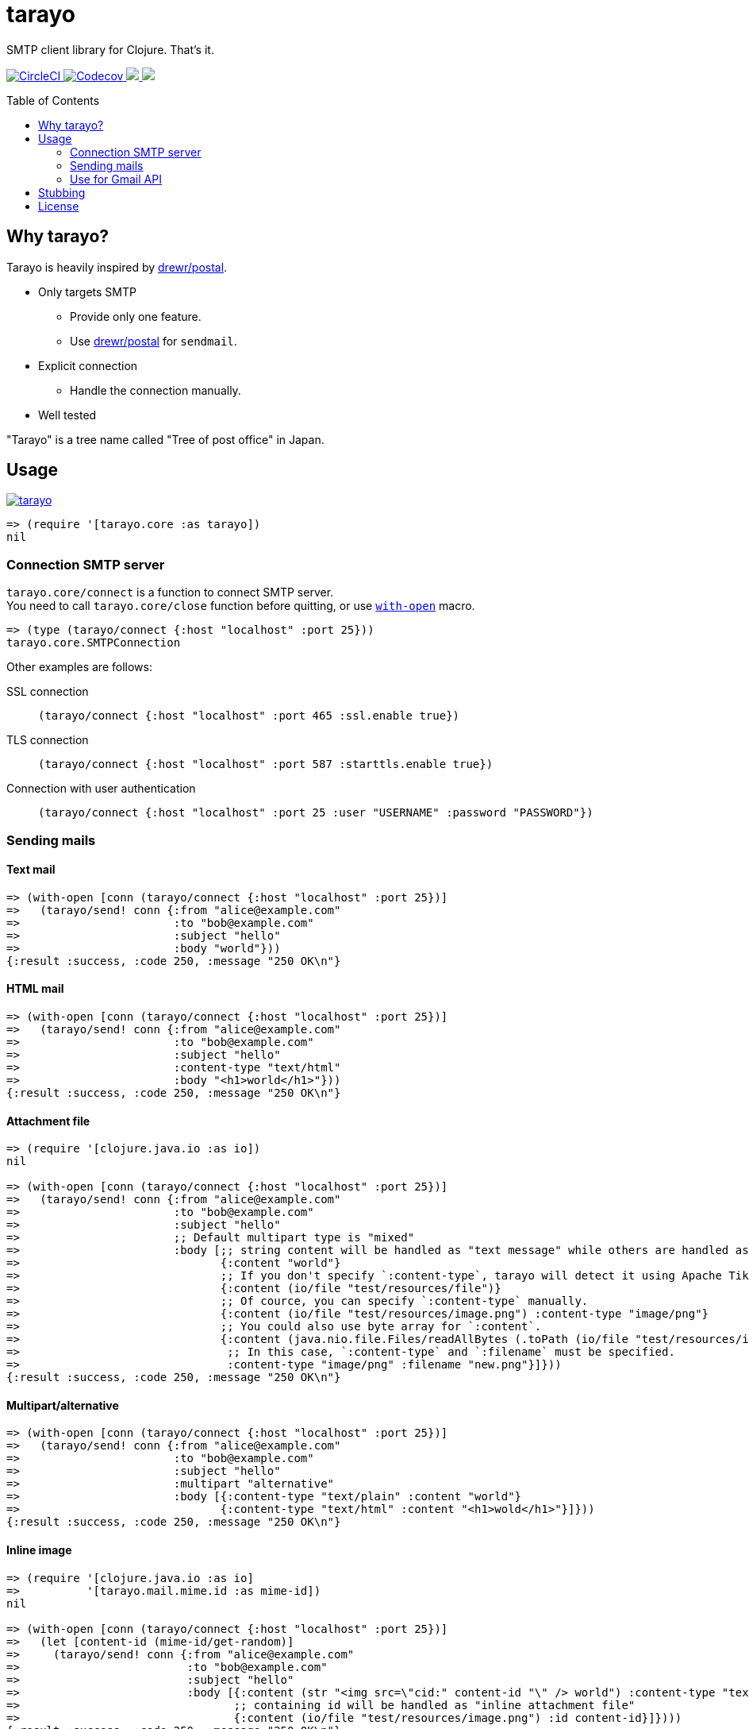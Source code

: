 = tarayo
:toc:
:toc-placement: preamble
:toclevels: 2

// Need some preamble to get TOC:
{empty}

SMTP client library for Clojure. That's it.

+++
<p>
  <a href="https://circleci.com/gh/toyokumo/tarayo">
    <img src="https://img.shields.io/circleci/project/github/toyokumo/tarayo/master.svg?logo=CircleCI" alt="CircleCI" />
  </a>
  <a href="https://codecov.io/gh/toyokumo/tarayo">
    <img src="https://codecov.io/gh/toyokumo/tarayo/branch/master/graph/badge.svg" alt="Codecov" />
  </a>
  <a href="https://versions.deps.co/toyokumo/tarayo" title="Dependencies Status">
    <img src="https://versions.deps.co/toyokumo/tarayo/status.svg" />
  </a>
  <a href="https://cljdoc.org/d/toyokumo/tarayo/CURRENT">
    <img src="https://cljdoc.org/badge/toyokumo/tarayo" />
  </a>
</p>
+++

== Why tarayo?

Tarayo is heavily inspired by https://github.com/drewr/postal[drewr/postal].

* Only targets SMTP
** Provide only one feature.
** Use https://github.com/drewr/postal[drewr/postal] for `sendmail`.
* Explicit connection
** Handle the connection manually.
* Well tested

"Tarayo" is a tree name called "Tree of post office" in Japan.

== Usage


link:https://clojars.org/toyokumo/tarayo[image:https://img.shields.io/clojars/v/toyokumo/tarayo.svg[]]

[source,clojure]
----
=> (require '[tarayo.core :as tarayo])
nil
----

=== Connection SMTP server

`tarayo.core/connect` is a function to connect SMTP server. +
You need to call `tarayo.core/close` function before quitting, or use https://clojuredocs.org/clojure.core/with-open[`with-open`] macro.

[source,clojure]
----
=> (type (tarayo/connect {:host "localhost" :port 25}))
tarayo.core.SMTPConnection
----

Other examples are follows:

SSL connection::
`(tarayo/connect {:host "localhost" :port 465 :ssl.enable true})`
TLS connection::
`(tarayo/connect {:host "localhost" :port 587 :starttls.enable true})`
Connection with user authentication::
`(tarayo/connect {:host "localhost" :port 25 :user "USERNAME" :password "PASSWORD"})`

=== Sending mails

==== Text mail

[source,clojure]
----
=> (with-open [conn (tarayo/connect {:host "localhost" :port 25})]
=>   (tarayo/send! conn {:from "alice@example.com"
=>                       :to "bob@example.com"
=>                       :subject "hello"
=>                       :body "world"}))
{:result :success, :code 250, :message "250 OK\n"}
----

==== HTML mail

[source,clojure]
----
=> (with-open [conn (tarayo/connect {:host "localhost" :port 25})]
=>   (tarayo/send! conn {:from "alice@example.com"
=>                       :to "bob@example.com"
=>                       :subject "hello"
=>                       :content-type "text/html"
=>                       :body "<h1>world</h1>"}))
{:result :success, :code 250, :message "250 OK\n"}
----

==== Attachment file

[source,clojure]
----
=> (require '[clojure.java.io :as io])
nil

=> (with-open [conn (tarayo/connect {:host "localhost" :port 25})]
=>   (tarayo/send! conn {:from "alice@example.com"
=>                       :to "bob@example.com"
=>                       :subject "hello"
=>                       ;; Default multipart type is "mixed"
=>                       :body [;; string content will be handled as "text message" while others are handled as "attachment file"
=>                              {:content "world"}
=>                              ;; If you don't specify `:content-type`, tarayo will detect it using Apache Tika automatically.
=>                              {:content (io/file "test/resources/file")}
=>                              ;; Of cource, you can specify `:content-type` manually.
=>                              {:content (io/file "test/resources/image.png") :content-type "image/png"}
=>                              ;; You could also use byte array for `:content`.
=>                              {:content (java.nio.file.Files/readAllBytes (.toPath (io/file "test/resources/image.png")))
=>                               ;; In this case, `:content-type` and `:filename` must be specified.
=>                               :content-type "image/png" :filename "new.png"}]}))
{:result :success, :code 250, :message "250 OK\n"}
----

==== Multipart/alternative

[source,clojure]
----
=> (with-open [conn (tarayo/connect {:host "localhost" :port 25})]
=>   (tarayo/send! conn {:from "alice@example.com"
=>                       :to "bob@example.com"
=>                       :subject "hello"
=>                       :multipart "alternative"
=>                       :body [{:content-type "text/plain" :content "world"}
=>                              {:content-type "text/html" :content "<h1>wold</h1>"}]}))
{:result :success, :code 250, :message "250 OK\n"}
----

==== Inline image

[source,clojure]
----
=> (require '[clojure.java.io :as io]
=>          '[tarayo.mail.mime.id :as mime-id])
nil

=> (with-open [conn (tarayo/connect {:host "localhost" :port 25})]
=>   (let [content-id (mime-id/get-random)]
=>     (tarayo/send! conn {:from "alice@example.com"
=>                         :to "bob@example.com"
=>                         :subject "hello"
=>                         :body [{:content (str "<img src=\"cid:" content-id "\" /> world") :content-type "text/html"}
=>                                ;; containing id will be handled as "inline attachment file"
=>                                {:content (io/file "test/resources/image.png") :id content-id}]})))
{:result :success, :code 250, :message "250 OK\n"}
----

=== Use for Gmail API

Like above, tarayo only supports SMTP, but you can also use for generating parameter to call Gmail API.

https://developers.google.com/gmail/api/v1/reference/users/messages/send

> The entire email message in an RFC 2822 formatted and base64url encoded string. Returned in messages.get and drafts.get responses when the format=RAW parameter is supplied.

To generate this parameter, you can use `tarayo.mail.mime`.

[source,clojure]
----
=> (require '[tarayo.mail.mime :as mime]
=>          '[tarayo.mail.session :as session])
nil

=> (defn- mime-message->raw-string [mime-msg]
=>   (let [buf (java.io.ByteArrayOutputStream.)]
=>     (.writeTo mime-msg buf)
=>     (org.apache.commons.codec.binary.Base64/encodeBase64URLSafeString (.toByteArray buf))))
any?

=> (let [msg {:from "alice@example.com"
=>            :to "bob@example.com"
=>            :subject "hello"
=>            :body "world"}
=>       mime-msg (mime/make-message (session/make-session) msg)]
=>   (mime-message->raw-string mime-msg))
string?
----

==  Stubbing

Example using https://github.com/bguthrie/shrubbery[shrubbery].

[source,clojure]
----
=> (require '[shrubbery.core :as shrubbery])
nil

=> (let [conn (shrubbery/stub
=>             tarayo/ISMTPConnection
=>             {:send! "ok"
=>              :connected? true
=>              :close true})]
=>   (tarayo/send! conn "foo"))
"ok"
----

== License

Copyright 2020 TOYOKUMO,Inc.

Licensed under the Apache License, Version 2.0 (the "License");
you may not use this file except in compliance with the License.
You may obtain a copy of the License at

    http://www.apache.org/licenses/LICENSE-2.0

Unless required by applicable law or agreed to in writing, software
distributed under the License is distributed on an "AS IS" BASIS,
WITHOUT WARRANTIES OR CONDITIONS OF ANY KIND, either express or implied.
See the License for the specific language governing permissions and
limitations under the License.
